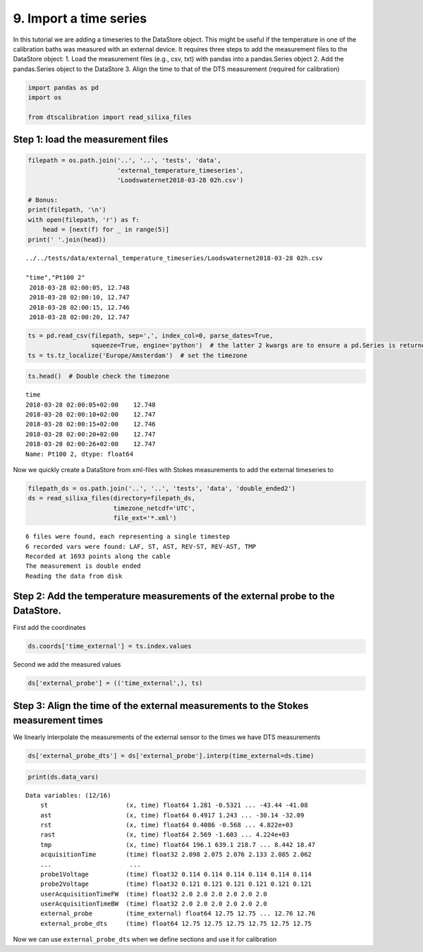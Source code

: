 9. Import a time series
=======================

In this tutorial we are adding a timeseries to the DataStore object.
This might be useful if the temperature in one of the calibration baths
was measured with an external device. It requires three steps to add the
measurement files to the DataStore object: 1. Load the measurement files
(e.g., csv, txt) with pandas into a pandas.Series object 2. Add the
pandas.Series object to the DataStore 3. Align the time to that of the
DTS measurement (required for calibration)

.. code:: ipython3

    import pandas as pd
    import os
    
    from dtscalibration import read_silixa_files

Step 1: load the measurement files
----------------------------------

.. code:: ipython3

    filepath = os.path.join('..', '..', 'tests', 'data', 
                            'external_temperature_timeseries', 
                            'Loodswaternet2018-03-28 02h.csv')
    
    # Bonus:
    print(filepath, '\n')
    with open(filepath, 'r') as f:
        head = [next(f) for _ in range(5)]
    print(' '.join(head))


.. parsed-literal::

    ../../tests/data/external_temperature_timeseries/Loodswaternet2018-03-28 02h.csv 
    
    "time","Pt100 2"
     2018-03-28 02:00:05, 12.748
     2018-03-28 02:00:10, 12.747
     2018-03-28 02:00:15, 12.746
     2018-03-28 02:00:20, 12.747
    


.. code:: ipython3

    ts = pd.read_csv(filepath, sep=',', index_col=0, parse_dates=True, 
                     squeeze=True, engine='python')  # the latter 2 kwargs are to ensure a pd.Series is returned
    ts = ts.tz_localize('Europe/Amsterdam')  # set the timezone

.. code:: ipython3

    ts.head()  # Double check the timezone




.. parsed-literal::

    time
    2018-03-28 02:00:05+02:00    12.748
    2018-03-28 02:00:10+02:00    12.747
    2018-03-28 02:00:15+02:00    12.746
    2018-03-28 02:00:20+02:00    12.747
    2018-03-28 02:00:26+02:00    12.747
    Name: Pt100 2, dtype: float64



Now we quickly create a DataStore from xml-files with Stokes
measurements to add the external timeseries to

.. code:: ipython3

    filepath_ds = os.path.join('..', '..', 'tests', 'data', 'double_ended2')
    ds = read_silixa_files(directory=filepath_ds,
                           timezone_netcdf='UTC',
                           file_ext='*.xml')


.. parsed-literal::

    6 files were found, each representing a single timestep
    6 recorded vars were found: LAF, ST, AST, REV-ST, REV-AST, TMP
    Recorded at 1693 points along the cable
    The measurement is double ended
    Reading the data from disk


Step 2: Add the temperature measurements of the external probe to the DataStore.
--------------------------------------------------------------------------------

First add the coordinates

.. code:: ipython3

    ds.coords['time_external'] = ts.index.values

Second we add the measured values

.. code:: ipython3

    ds['external_probe'] = (('time_external',), ts)

Step 3: Align the time of the external measurements to the Stokes measurement times
-----------------------------------------------------------------------------------

We linearly interpolate the measurements of the external sensor to the
times we have DTS measurements

.. code:: ipython3

    ds['external_probe_dts'] = ds['external_probe'].interp(time_external=ds.time)

.. code:: ipython3

    print(ds.data_vars)


.. parsed-literal::

    Data variables: (12/16)
        st                     (x, time) float64 1.281 -0.5321 ... -43.44 -41.08
        ast                    (x, time) float64 0.4917 1.243 ... -30.14 -32.09
        rst                    (x, time) float64 0.4086 -0.568 ... 4.822e+03
        rast                   (x, time) float64 2.569 -1.603 ... 4.224e+03
        tmp                    (x, time) float64 196.1 639.1 218.7 ... 8.442 18.47
        acquisitionTime        (time) float32 2.098 2.075 2.076 2.133 2.085 2.062
        ...                     ...
        probe1Voltage          (time) float32 0.114 0.114 0.114 0.114 0.114 0.114
        probe2Voltage          (time) float32 0.121 0.121 0.121 0.121 0.121 0.121
        userAcquisitionTimeFW  (time) float32 2.0 2.0 2.0 2.0 2.0 2.0
        userAcquisitionTimeBW  (time) float32 2.0 2.0 2.0 2.0 2.0 2.0
        external_probe         (time_external) float64 12.75 12.75 ... 12.76 12.76
        external_probe_dts     (time) float64 12.75 12.75 12.75 12.75 12.75 12.75


Now we can use ``external_probe_dts`` when we define sections and use it
for calibration

